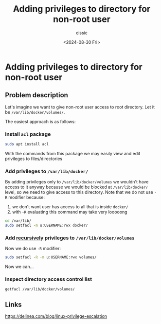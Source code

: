 #+TITLE: Adding privileges to directory for non-root user
#+DESCRIPTION: 
#+AUTHOR: cissic 
#+DATE: <2024-08-30 Fri>
#+TAGS: 
#+OPTIONS: -:nil

* Adding privileges to directory for non-root user
:PROPERTIES:
:PRJ-DIR: ./2024-08-30-Adding-privileges-to-directory-for-non-root-user/
:END:

** Problem description
Let's imagine we want to give non-root user access to root directory.
Let it be =/var/lib/docker/volumes/=.

The easiest approach is as follows:

*** Install =acl= package
#+begin_src bash
  sudo apt install acl
#+end_src

With the commands from this package we may easily view and edit
privileges to files/directories

*** Add privileges to =/var/lib/docker/=
By adding privileges only to =/var/lib/docker/volumes= we wouldn't
have access to it anyway because we would be blocked at
=/var/lib/docker/= level, so we need to give access to this directory.
Note that we do not use ~-R~ modifier because:
1) we don't want user has access to all that is inside =docker/=
2) with ~-R~ evaluating this command may take very looooong

#+begin_src bash
  cd /var/lib/
  sudo setfacl -m u:USERNAME:rwx docker/
#+end_src

*** Add _recursively_ privileges to =/var/lib/docker/volumes=

Now we do use  ~-R~ modifier:
#+begin_src bash
  sudo setfacl -R -m u:USERNAME:rwx volumes/
#+end_src

Now we can...

*** Inspect directory access control list
#+begin_src bash
  getfacl /var/lib/docker/volumes/
#+end_src


** Links

https://delinea.com/blog/linux-privilege-escalation
